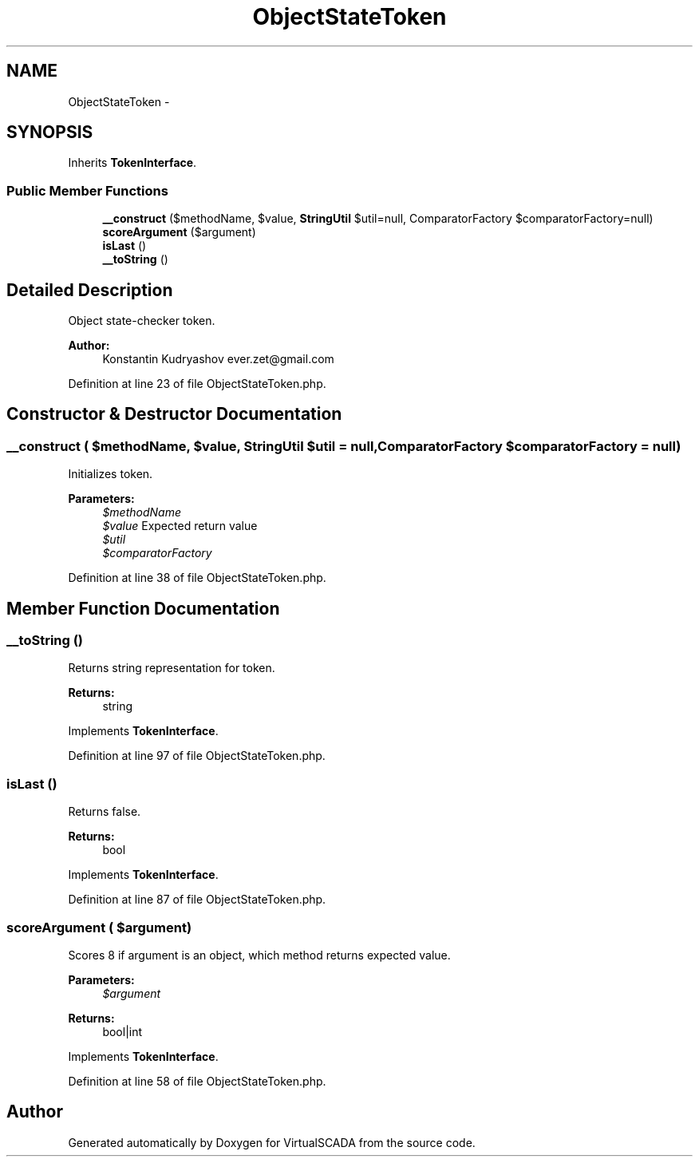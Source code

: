 .TH "ObjectStateToken" 3 "Tue Apr 14 2015" "Version 1.0" "VirtualSCADA" \" -*- nroff -*-
.ad l
.nh
.SH NAME
ObjectStateToken \- 
.SH SYNOPSIS
.br
.PP
.PP
Inherits \fBTokenInterface\fP\&.
.SS "Public Member Functions"

.in +1c
.ti -1c
.RI "\fB__construct\fP ($methodName, $value, \fBStringUtil\fP $util=null, ComparatorFactory $comparatorFactory=null)"
.br
.ti -1c
.RI "\fBscoreArgument\fP ($argument)"
.br
.ti -1c
.RI "\fBisLast\fP ()"
.br
.ti -1c
.RI "\fB__toString\fP ()"
.br
.in -1c
.SH "Detailed Description"
.PP 
Object state-checker token\&.
.PP
\fBAuthor:\fP
.RS 4
Konstantin Kudryashov ever.zet@gmail.com 
.RE
.PP

.PP
Definition at line 23 of file ObjectStateToken\&.php\&.
.SH "Constructor & Destructor Documentation"
.PP 
.SS "__construct ( $methodName,  $value, \fBStringUtil\fP $util = \fCnull\fP, ComparatorFactory $comparatorFactory = \fCnull\fP)"
Initializes token\&.
.PP
\fBParameters:\fP
.RS 4
\fI$methodName\fP 
.br
\fI$value\fP Expected return value 
.br
\fI$util\fP 
.br
\fI$comparatorFactory\fP 
.RE
.PP

.PP
Definition at line 38 of file ObjectStateToken\&.php\&.
.SH "Member Function Documentation"
.PP 
.SS "__toString ()"
Returns string representation for token\&.
.PP
\fBReturns:\fP
.RS 4
string 
.RE
.PP

.PP
Implements \fBTokenInterface\fP\&.
.PP
Definition at line 97 of file ObjectStateToken\&.php\&.
.SS "isLast ()"
Returns false\&.
.PP
\fBReturns:\fP
.RS 4
bool 
.RE
.PP

.PP
Implements \fBTokenInterface\fP\&.
.PP
Definition at line 87 of file ObjectStateToken\&.php\&.
.SS "scoreArgument ( $argument)"
Scores 8 if argument is an object, which method returns expected value\&.
.PP
\fBParameters:\fP
.RS 4
\fI$argument\fP 
.RE
.PP
\fBReturns:\fP
.RS 4
bool|int 
.RE
.PP

.PP
Implements \fBTokenInterface\fP\&.
.PP
Definition at line 58 of file ObjectStateToken\&.php\&.

.SH "Author"
.PP 
Generated automatically by Doxygen for VirtualSCADA from the source code\&.
